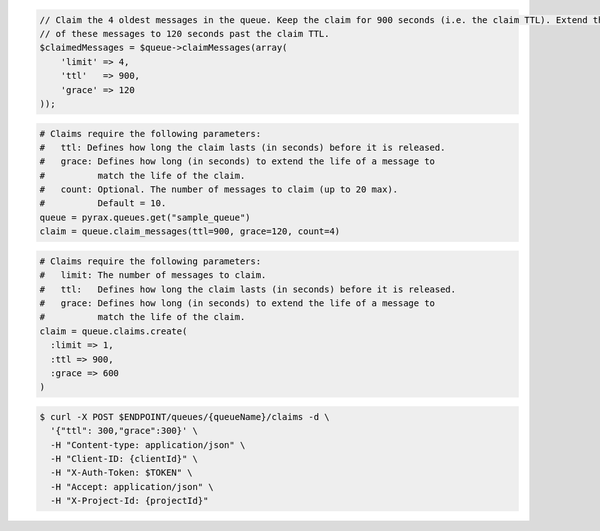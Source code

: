 .. code-block:: csharp

.. code-block:: java

.. code-block:: javascript

.. code-block:: php

  // Claim the 4 oldest messages in the queue. Keep the claim for 900 seconds (i.e. the claim TTL). Extend the life 
  // of these messages to 120 seconds past the claim TTL.
  $claimedMessages = $queue->claimMessages(array(
      'limit' => 4,
      'ttl'   => 900,
      'grace' => 120
  ));

.. code-block:: python

  # Claims require the following parameters:
  #   ttl: Defines how long the claim lasts (in seconds) before it is released.
  #   grace: Defines how long (in seconds) to extend the life of a message to
  #          match the life of the claim.
  #   count: Optional. The number of messages to claim (up to 20 max).
  #          Default = 10.
  queue = pyrax.queues.get("sample_queue")
  claim = queue.claim_messages(ttl=900, grace=120, count=4)

.. code-block:: ruby

  # Claims require the following parameters:
  #   limit: The number of messages to claim.
  #   ttl:   Defines how long the claim lasts (in seconds) before it is released.
  #   grace: Defines how long (in seconds) to extend the life of a message to
  #          match the life of the claim.
  claim = queue.claims.create(
    :limit => 1,
    :ttl => 900,
    :grace => 600
  )

.. code-block:: shell

  $ curl -X POST $ENDPOINT/queues/{queueName}/claims -d \
    '{"ttl": 300,"grace":300}' \
    -H "Content-type: application/json" \ 
    -H "Client-ID: {clientId}" \ 
    -H "X-Auth-Token: $TOKEN" \
    -H "Accept: application/json" \
    -H "X-Project-Id: {projectId}"